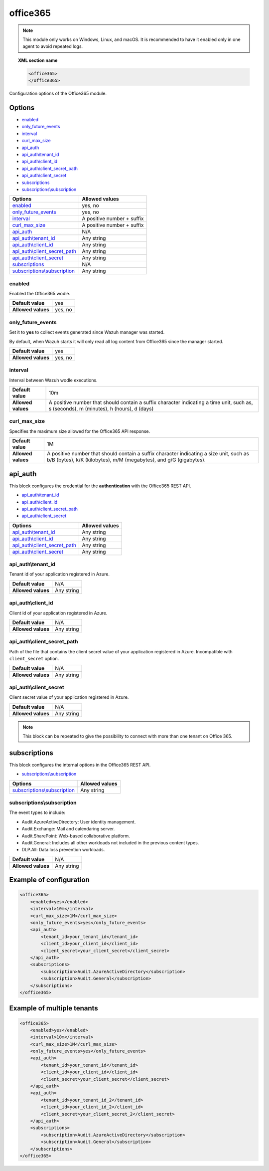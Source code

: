 .. Copyright (C) 2021 Wazuh, Inc.

.. _office365-module:

office365
=========

.. versionadded:: 4.3.0

.. note::

    This module only works on Windows, Linux, and macOS. It is recommended to have it enabled only in one agent to avoid repeated logs.

.. topic:: XML section name

	.. code-block:: xml

		<office365>
		</office365>

Configuration options of the Office365 module.


Options
-------

- `enabled`_
- `only_future_events`_
- `interval`_
- `curl_max_size`_
- `api_auth`_
- `api_auth\\tenant_id`_
- `api_auth\\client_id`_
- `api_auth\\client_secret_path`_
- `api_auth\\client_secret`_
- `subscriptions`_
- `subscriptions\\subscription`_

+----------------------------------------+---------------------------------+
| Options                                | Allowed values                  |
+========================================+=================================+
| `enabled`_                             | yes, no                         |
+----------------------------------------+---------------------------------+
| `only_future_events`_                  | yes, no                         |
+----------------------------------------+---------------------------------+
| `interval`_                            | A positive number + suffix      |
+----------------------------------------+---------------------------------+
| `curl_max_size`_                       | A positive number + suffix      |
+----------------------------------------+---------------------------------+
| `api_auth`_                            | N/A                             |
+----------------------------------------+---------------------------------+
| `api_auth\\tenant_id`_                 | Any string                      |
+----------------------------------------+---------------------------------+
| `api_auth\\client_id`_                 | Any string                      |
+----------------------------------------+---------------------------------+
| `api_auth\\client_secret_path`_        | Any string                      |
+----------------------------------------+---------------------------------+
| `api_auth\\client_secret`_             | Any string                      |
+----------------------------------------+---------------------------------+
| `subscriptions`_                       | N/A                             |
+----------------------------------------+---------------------------------+
| `subscriptions\\subscription`_         | Any string                      |
+----------------------------------------+---------------------------------+

enabled
^^^^^^^

Enabled the Office365 wodle.

+--------------------+-----------------------------+
| **Default value**  | yes                         |
+--------------------+-----------------------------+
| **Allowed values** | yes, no                     |
+--------------------+-----------------------------+

only_future_events
^^^^^^^^^^^^^^^^^^

Set it to **yes** to collect events generated since Wazuh manager was started.

By default, when Wazuh starts it will only read all log content from Office365 since the manager started.

+--------------------+---------+
| **Default value**  | yes     |
+--------------------+---------+
| **Allowed values** | yes, no |
+--------------------+---------+

interval
^^^^^^^^

Interval between Wazuh wodle executions.

+--------------------+-----------------------------------------------------------------------------------------------------------------------------------------+
| **Default value**  | 10m                                                                                                                                     |
+--------------------+-----------------------------------------------------------------------------------------------------------------------------------------+
| **Allowed values** | A positive number that should contain a suffix character indicating a time unit, such as, s (seconds), m (minutes), h (hours), d (days) |
+--------------------+-----------------------------------------------------------------------------------------------------------------------------------------+

curl_max_size
^^^^^^^^^^^^^

Specifies the maximum size allowed for the Office365 API response.

+--------------------+--------------------------------------------------------------------------------------------------------------------------------------------------------------+
| **Default value**  | 1M                                                                                                                                                           |
+--------------------+--------------------------------------------------------------------------------------------------------------------------------------------------------------+
| **Allowed values** | A positive number that should contain a suffix character indicating a size unit, such as b/B (bytes), k/K (kilobytes), m/M (megabytes), and g/G (gigabytes). |
+--------------------+--------------------------------------------------------------------------------------------------------------------------------------------------------------+

api_auth
--------

This block configures the credential for the **authentication** with the Office365 REST API.

- `api_auth\\tenant_id`_
- `api_auth\\client_id`_
- `api_auth\\client_secret_path`_
- `api_auth\\client_secret`_

+----------------------------------------+----------------------------------------------+
| Options                                | Allowed values                               |
+========================================+==============================================+
| `api_auth\\tenant_id`_                 | Any string                                   |
+----------------------------------------+----------------------------------------------+
| `api_auth\\client_id`_                 | Any string                                   |
+----------------------------------------+----------------------------------------------+
| `api_auth\\client_secret_path`_        | Any string                                   |
+----------------------------------------+----------------------------------------------+
| `api_auth\\client_secret`_             | Any string                                   |
+----------------------------------------+----------------------------------------------+

api_auth\\tenant_id
^^^^^^^^^^^^^^^^^^^

Tenant id of your application registered in Azure.

+--------------------+--------------------+
| **Default value**  | N/A                |
+--------------------+--------------------+
| **Allowed values** | Any string         |
+--------------------+--------------------+

api_auth\\client_id
^^^^^^^^^^^^^^^^^^^

Client id of your application registered in Azure.

+--------------------+--------------------+
| **Default value**  | N/A                |
+--------------------+--------------------+
| **Allowed values** | Any string         |
+--------------------+--------------------+

api_auth\\client_secret_path
^^^^^^^^^^^^^^^^^^^^^^^^^^^^

Path of the file that contains the client secret value of your application registered in Azure. Incompatible with ``client_secret`` option.

+--------------------+--------------------+
| **Default value**  | N/A                |
+--------------------+--------------------+
| **Allowed values** | Any string         |
+--------------------+--------------------+

api_auth\\client_secret
^^^^^^^^^^^^^^^^^^^^^^^

Client secret value of your application registered in Azure.

+--------------------+--------------------+
| **Default value**  | N/A                |
+--------------------+--------------------+
| **Allowed values** | Any string         |
+--------------------+--------------------+

.. note::

    This block can be repeated to give the possibility to connect with more than one tenant on Office 365.

subscriptions
-------------

This block configures the internal options in the Office365 REST API.

- `subscriptions\\subscription`_

+----------------------------------+----------------------------------------------+
| Options                          | Allowed values                               |
+==================================+==============================================+
| `subscriptions\\subscription`_   | Any string                                   |
+----------------------------------+----------------------------------------------+

subscriptions\\subscription
^^^^^^^^^^^^^^^^^^^^^^^^^^^

The event types to include:

- Audit.AzureActiveDirectory: User identity management.
- Audit.Exchange: Mail and calendaring server.
- Audit.SharePoint: Web-based collaborative platform.
- Audit.General: Includes all other workloads not included in the previous content types.
- DLP.All: Data loss prevention workloads.

+--------------------+--------------+
| **Default value**  | N/A          |
+--------------------+--------------+
| **Allowed values** | Any string   |
+--------------------+--------------+

Example of configuration
------------------------

.. code-block:: xml

    <office365>
        <enabled>yes</enabled>
        <interval>10m</interval>
        <curl_max_size>1M</curl_max_size>
        <only_future_events>yes</only_future_events>
        <api_auth>
            <tenant_id>your_tenant_id</tenant_id>
            <client_id>your_client_id</client_id>
            <client_secret>your_client_secret</client_secret>
        </api_auth>
        <subscriptions>
            <subscription>Audit.AzureActiveDirectory</subscription>
            <subscription>Audit.General</subscription>
        </subscriptions>
    </office365>

Example of multiple tenants
---------------------------

.. code-block:: xml

    <office365>
        <enabled>yes</enabled>
        <interval>10m</interval>
        <curl_max_size>1M</curl_max_size>
        <only_future_events>yes</only_future_events>
        <api_auth>
            <tenant_id>your_tenant_id</tenant_id>
            <client_id>your_client_id</client_id>
            <client_secret>your_client_secret</client_secret>
        </api_auth>
        <api_auth>
            <tenant_id>your_tenant_id_2</tenant_id>
            <client_id>your_client_id_2</client_id>
            <client_secret>your_client_secret_2</client_secret>
        </api_auth>
        <subscriptions>
            <subscription>Audit.AzureActiveDirectory</subscription>
            <subscription>Audit.General</subscription>
        </subscriptions>
    </office365>

